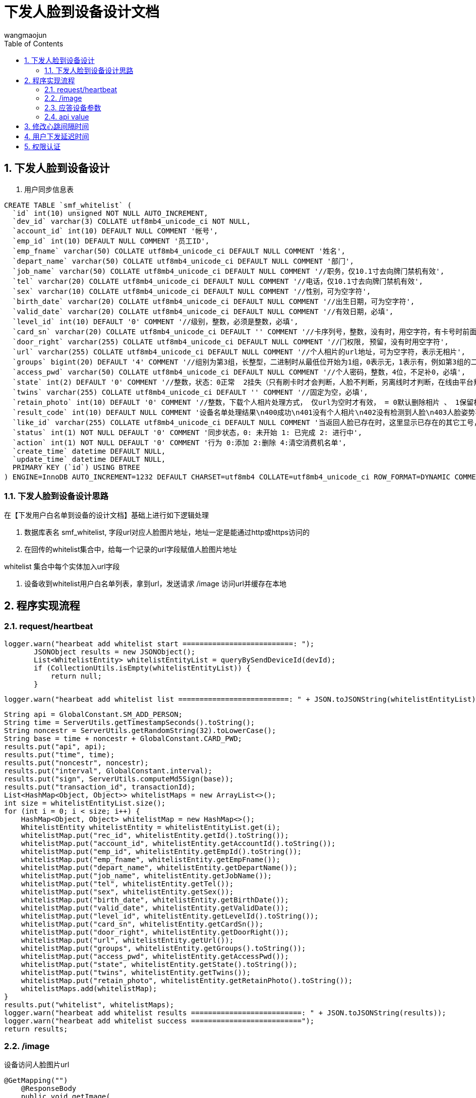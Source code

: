 = 下发人脸到设备设计文档
v1.0, 2022-04-14
:doctype: article
:encoding: utf-8
:lang: zh
:toc:
:numbered:
:AUTHOR: wangmaojun



## 下发人脸到设备设计

1. 用户同步信息表

----
CREATE TABLE `smf_whitelist` (
  `id` int(10) unsigned NOT NULL AUTO_INCREMENT,
  `dev_id` varchar(3) COLLATE utf8mb4_unicode_ci NOT NULL,
  `account_id` int(10) DEFAULT NULL COMMENT '帐号',
  `emp_id` int(10) DEFAULT NULL COMMENT '员工ID',
  `emp_fname` varchar(50) COLLATE utf8mb4_unicode_ci DEFAULT NULL COMMENT '姓名',
  `depart_name` varchar(50) COLLATE utf8mb4_unicode_ci DEFAULT NULL COMMENT '部门',
  `job_name` varchar(50) COLLATE utf8mb4_unicode_ci DEFAULT NULL COMMENT '//职务，仅10.1寸去向牌门禁机有效',
  `tel` varchar(20) COLLATE utf8mb4_unicode_ci DEFAULT NULL COMMENT '//电话，仅10.1寸去向牌门禁机有效',
  `sex` varchar(10) COLLATE utf8mb4_unicode_ci DEFAULT NULL COMMENT '//性别，可为空字符',
  `birth_date` varchar(20) COLLATE utf8mb4_unicode_ci DEFAULT NULL COMMENT '//出生日期，可为空字符',
  `valid_date` varchar(20) COLLATE utf8mb4_unicode_ci DEFAULT NULL COMMENT '//有效日期，必填',
  `level_id` int(10) DEFAULT '0' COMMENT '//级别，整数，必须是整数，必填',
  `card_sn` varchar(20) COLLATE utf8mb4_unicode_ci DEFAULT '' COMMENT '//卡序列号，整数，没有时，用空字符，有卡号时前面不能有0',
  `door_right` varchar(255) COLLATE utf8mb4_unicode_ci DEFAULT NULL COMMENT '//门权限, 预留，没有时用空字符',
  `url` varchar(255) COLLATE utf8mb4_unicode_ci DEFAULT NULL COMMENT '//个人相片的url地址，可为空字符，表示无相片',
  `groups` bigint(20) DEFAULT '4' COMMENT '//组别为第3组，长整型，二进制时从最低位开始为1组，0表示无，1表示有，例如第3组的二进制表示0000100，转换为十进制则是4，第3组的groups为4，必填',
  `access_pwd` varchar(50) COLLATE utf8mb4_unicode_ci DEFAULT NULL COMMENT '//个人密码，整数，4位，不足补0，必填',
  `state` int(2) DEFAULT '0' COMMENT '//整数，状态：0正常  2挂失（只有刷卡时才会判断，人脸不判断，另离线时才判断，在线由平台判断），为整数，不能非整数，必填',
  `twins` varchar(255) COLLATE utf8mb4_unicode_ci DEFAULT '' COMMENT '//固定为空，必填',
  `retain_photo` int(10) DEFAULT '0' COMMENT '//整数，下载个人相片处理方式， 仅url为空时才有效， = 0默认删除相片 、 1保留相片还要识别，必填，无相片时统一此值用0，当url有值时按url的值处理',
  `result_code` int(10) DEFAULT NULL COMMENT '设备名单处理结果\n400成功\n401没有个人相片\n402没有检测到人脸\n403人脸姿势不正确\n404检测图片异常\n405图片超过4M错误\n406名单超出数量\n407base64转图片出错\n408文件写入失败\n409bitmap转byte数组出错\n410人脸已存在\n411人脸模糊\n412 未定义\n413脸部特征被遮挡\n414人脸图片拍照环境偏暗\n415人脸图片存在多张人脸\n416人脸尺寸过小\n417人脸在边缘位置\n418人脸相似大于3个\n419右脸过亮\n420右脸过暗\n421左脸过亮\n422未定义\n423左脸过暗\n424下巴和嘴巴过亮\n425下巴和嘴巴过暗\n',
  `like_id` varchar(255) COLLATE utf8mb4_unicode_ci DEFAULT NULL COMMENT '当返回人脸已存在时，这里显示已存在的其它工号，分号隔开',
  `status` int(1) NOT NULL DEFAULT '0' COMMENT '同步状态，0: 未开始 1: 已完成 2: 进行中',
  `action` int(1) NOT NULL DEFAULT '0' COMMENT '行为 0:添加 2:删除 4:清空消费机名单',
  `create_time` datetime DEFAULT NULL,
  `update_time` datetime DEFAULT NULL,
  PRIMARY KEY (`id`) USING BTREE
) ENGINE=InnoDB AUTO_INCREMENT=1232 DEFAULT CHARSET=utf8mb4 COLLATE=utf8mb4_unicode_ci ROW_FORMAT=DYNAMIC COMMENT='松美人脸机名单';
----

### 下发人脸到设备设计思路

在【下发用户白名单到设备的设计文档】基础上进行如下逻辑处理

1. 数据库表名 smf_whitelist, 字段url对应人脸图片地址，地址一定是能通过http或https访问的
2. 在回传的whitelist集合中，给每一个记录的url字段赋值人脸图片地址

[TIPS]
====
whitelist   集合中每个实体加入url字段
====

3. 设备收到whitelist用户白名单列表，拿到url，发送请求 /image 访问url并缓存在本地


## 程序实现流程

### request/heartbeat

====
 logger.warn("hearbeat add whitelist start ==========================: ");
        JSONObject results = new JSONObject();
        List<WhitelistEntity> whitelistEntityList = queryBySendDeviceId(devId);
        if (CollectionUtils.isEmpty(whitelistEntityList)) {
            return null;
        }

        logger.warn("hearbeat add whitelist list ==========================: " + JSON.toJSONString(whitelistEntityList));

        String api = GlobalConstant.SM_ADD_PERSON;
        String time = ServerUtils.getTimestampSeconds().toString();
        String noncestr = ServerUtils.getRandomString(32).toLowerCase();
        String base = time + noncestr + GlobalConstant.CARD_PWD;
        results.put("api", api);
        results.put("time", time);
        results.put("noncestr", noncestr);
        results.put("interval", GlobalConstant.interval);
        results.put("sign", ServerUtils.computeMd5Sign(base));
        results.put("transaction_id", transactionId);
        List<HashMap<Object, Object>> whitelistMaps = new ArrayList<>();
        int size = whitelistEntityList.size();
        for (int i = 0; i < size; i++) {
            HashMap<Object, Object> whitelistMap = new HashMap<>();
            WhitelistEntity whitelistEntity = whitelistEntityList.get(i);
            whitelistMap.put("rec_id", whitelistEntity.getId().toString());
            whitelistMap.put("account_id", whitelistEntity.getAccountId().toString());
            whitelistMap.put("emp_id", whitelistEntity.getEmpId().toString());
            whitelistMap.put("emp_fname", whitelistEntity.getEmpFname());
            whitelistMap.put("depart_name", whitelistEntity.getDepartName());
            whitelistMap.put("job_name", whitelistEntity.getJobName());
            whitelistMap.put("tel", whitelistEntity.getTel());
            whitelistMap.put("sex", whitelistEntity.getSex());
            whitelistMap.put("birth_date", whitelistEntity.getBirthDate());
            whitelistMap.put("valid_date", whitelistEntity.getValidDate());
            whitelistMap.put("level_id", whitelistEntity.getLevelId().toString());
            whitelistMap.put("card_sn", whitelistEntity.getCardSn());
            whitelistMap.put("door_right", whitelistEntity.getDoorRight());
            whitelistMap.put("url", whitelistEntity.getUrl());
            whitelistMap.put("groups", whitelistEntity.getGroups().toString());
            whitelistMap.put("access_pwd", whitelistEntity.getAccessPwd());
            whitelistMap.put("state", whitelistEntity.getState().toString());
            whitelistMap.put("twins", whitelistEntity.getTwins());
            whitelistMap.put("retain_photo", whitelistEntity.getRetainPhoto().toString());
            whitelistMaps.add(whitelistMap);
        }
        results.put("whitelist", whitelistMaps);
        logger.warn("hearbeat add whitelist results ==========================: " + JSON.toJSONString(results));
        logger.warn("hearbeat add whitelist success ==========================");
        return results;
====


### /image

设备访问人脸图片url

----
@GetMapping("")
    @ResponseBody
    public void getImage(
            HttpServletRequest request,
            HttpServletResponse response,
            @RequestParam(value="name", defaultValue = "") String name
    ) {
        try {
            String url= GlobalConstant.API_HOST + name;
            File file = new File(url);
            String l=request.getRealPath("/")+"/"+url;
            String filename = file.getName();
            logger.warn("filename = " + filename);
            String[] split = filename.split("\\.");
            String ext = split[1];
            InputStream fis = new BufferedInputStream(new FileInputStream(file));
            byte[] buffer = new byte[fis.available()];
            fis.read(buffer);
            fis.close();
            response.reset();
            // 设置response的Header
            response.addHeader("Content-Length", "" + file.length());
            System.out.println("image/split[1] = " + "image/" + split[1]);
            response.setContentType("image/" + ext);

            OutputStream toClient = new BufferedOutputStream(response.getOutputStream());
            toClient.write(buffer);
            toClient.flush();
            toClient.close();
        } catch (IOException ex) {
            ex.printStackTrace();
        }
    }

----

### 应答设备参数

image::images/send-person-02.png[]

### api value

api = "heartbeat"

## 修改心跳间隔时间

在服务端应答设备回传的参数可以修改心跳时间间隔，字段 interval

----
jsonObject.put("interval", 60000);
----

## 用户下发延迟时间

1. 受到心跳间隔时间interval影响
2. 受到设备主动调取/request/addperson 的影响
3. 如果某用户点击同步后发现没同步成功，无需再点击同步按钮，都是徒劳的


## 权限认证

注意：如果采用spring security 或者 Oauth2, 一定要将 /request/heartbeat, /image 进行权限放行，不然设备无法调取接口